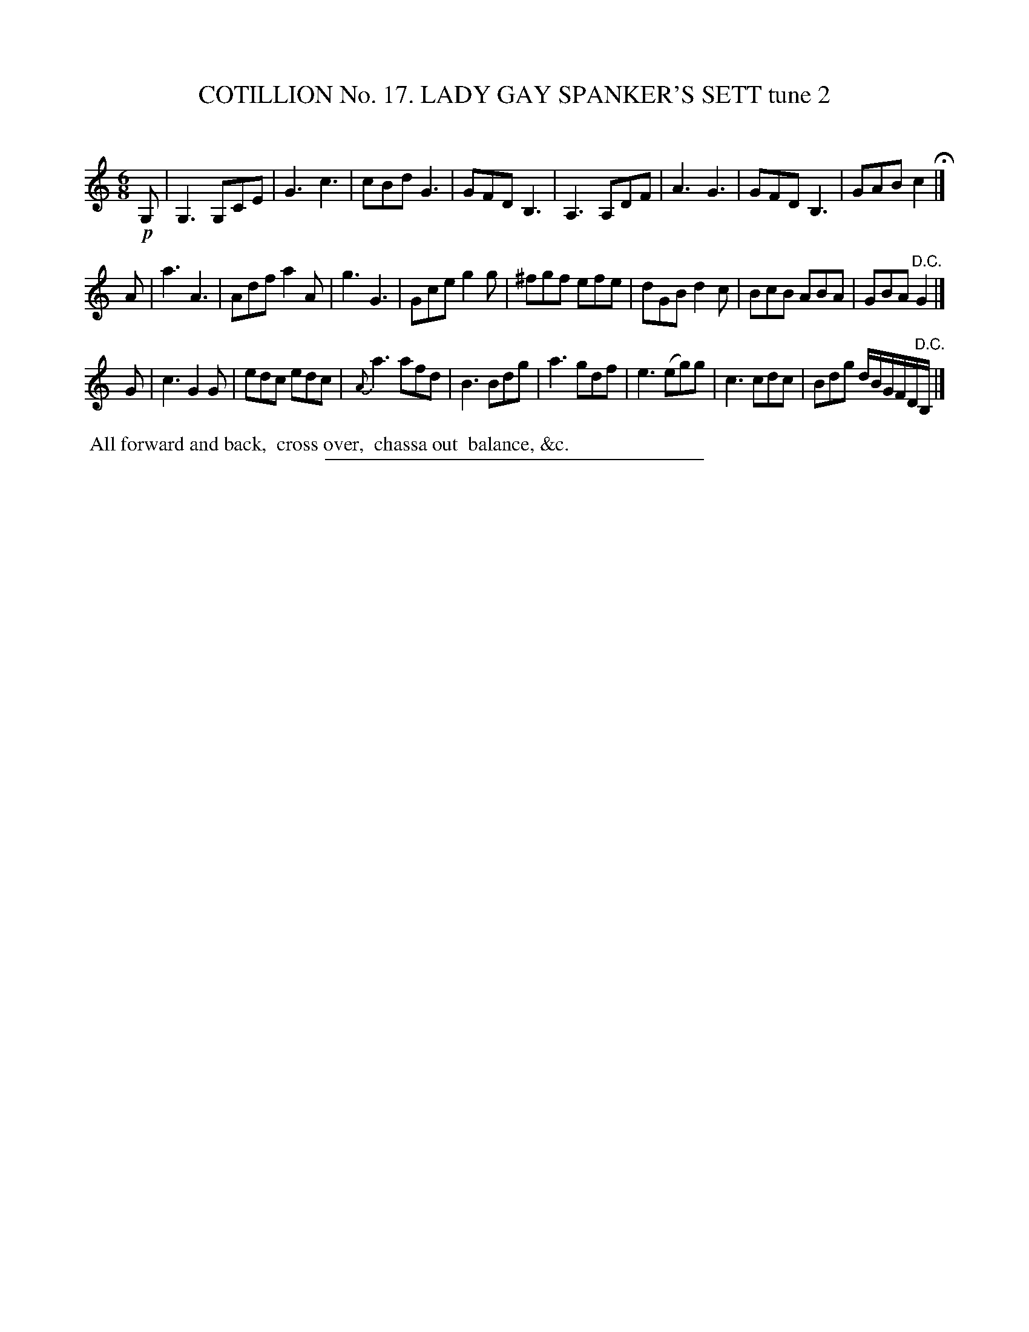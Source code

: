 X: 31172
T: COTILLION No. 17. LADY GAY SPANKER'S SETT tune 2
C:
%R: jig
B: Elias Howe "The Musician's Companion" Part 3 1844 p.117 #2
S: http://imslp.org/wiki/The_Musician's_Companion_(Howe,_Elias)
Z: 2015 John Chambers <jc:trillian.mit.edu>
M: 6/8
L: 1/8
K: C
% - - - - - - - - - - - - - - - - - - - - - - - - - - - - -
!p!G, |\
G,3 G,CE | G3 c3 | cBd G3  | GFD B,3 |\
A,3 A,DF | A3 G3 | GFD B,3 | GAB c2 H|]
A |\
a3 A3 | Adf a2A | g3 G3 | Gce g2g | ^fgf efe | dGB d2c | BcB ABA | GBA "^D.C."G2 |]
G |\
c3 G2G | edc edc | {A}a3 afd | B3 Bdg |\
a3 gdf | e3 (eg)g | c3 cdc | Bdg d/B/G/F/D/"^D.C."B,/ |]
% - - - - - - - - - - Dance description - - - - - - - - - -
%%begintext align
%% All forward and back,
%% cross over,
%% chassa out
%% balance, &c.
%%endtext
% - - - - - - - - - - - - - - - - - - - - - - - - - - - - -
%%sep 1 1 300

